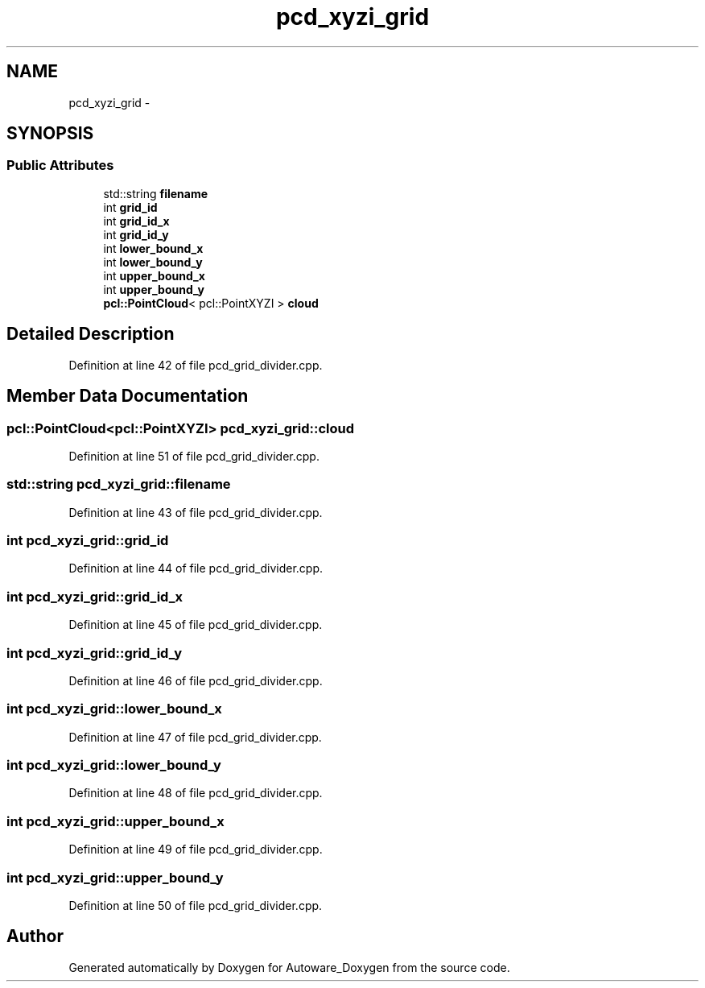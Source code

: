 .TH "pcd_xyzi_grid" 3 "Fri May 22 2020" "Autoware_Doxygen" \" -*- nroff -*-
.ad l
.nh
.SH NAME
pcd_xyzi_grid \- 
.SH SYNOPSIS
.br
.PP
.SS "Public Attributes"

.in +1c
.ti -1c
.RI "std::string \fBfilename\fP"
.br
.ti -1c
.RI "int \fBgrid_id\fP"
.br
.ti -1c
.RI "int \fBgrid_id_x\fP"
.br
.ti -1c
.RI "int \fBgrid_id_y\fP"
.br
.ti -1c
.RI "int \fBlower_bound_x\fP"
.br
.ti -1c
.RI "int \fBlower_bound_y\fP"
.br
.ti -1c
.RI "int \fBupper_bound_x\fP"
.br
.ti -1c
.RI "int \fBupper_bound_y\fP"
.br
.ti -1c
.RI "\fBpcl::PointCloud\fP< pcl::PointXYZI > \fBcloud\fP"
.br
.in -1c
.SH "Detailed Description"
.PP 
Definition at line 42 of file pcd_grid_divider\&.cpp\&.
.SH "Member Data Documentation"
.PP 
.SS "\fBpcl::PointCloud\fP<pcl::PointXYZI> pcd_xyzi_grid::cloud"

.PP
Definition at line 51 of file pcd_grid_divider\&.cpp\&.
.SS "std::string pcd_xyzi_grid::filename"

.PP
Definition at line 43 of file pcd_grid_divider\&.cpp\&.
.SS "int pcd_xyzi_grid::grid_id"

.PP
Definition at line 44 of file pcd_grid_divider\&.cpp\&.
.SS "int pcd_xyzi_grid::grid_id_x"

.PP
Definition at line 45 of file pcd_grid_divider\&.cpp\&.
.SS "int pcd_xyzi_grid::grid_id_y"

.PP
Definition at line 46 of file pcd_grid_divider\&.cpp\&.
.SS "int pcd_xyzi_grid::lower_bound_x"

.PP
Definition at line 47 of file pcd_grid_divider\&.cpp\&.
.SS "int pcd_xyzi_grid::lower_bound_y"

.PP
Definition at line 48 of file pcd_grid_divider\&.cpp\&.
.SS "int pcd_xyzi_grid::upper_bound_x"

.PP
Definition at line 49 of file pcd_grid_divider\&.cpp\&.
.SS "int pcd_xyzi_grid::upper_bound_y"

.PP
Definition at line 50 of file pcd_grid_divider\&.cpp\&.

.SH "Author"
.PP 
Generated automatically by Doxygen for Autoware_Doxygen from the source code\&.
